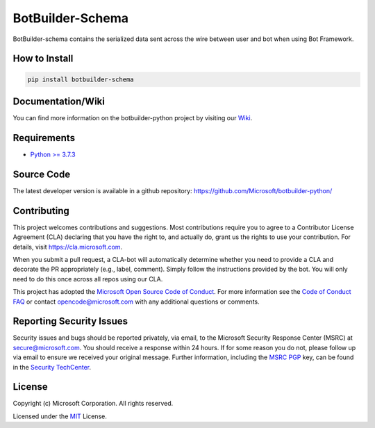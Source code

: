
=================
BotBuilder-Schema
=================

.. image:: https://fuselabs.visualstudio.com/SDK_v4/_apis/build/status/Python/SDK_v4-Python-CI?branchName=master
   :target:  https://fuselabs.visualstudio.com/SDK_v4/_apis/build/status/Python/SDK_v4-Python-CI
   :align: right
   :alt: Azure DevOps status for master branch
.. image:: https://badge.fury.io/py/botbuilder-schema.svg
   :target: https://badge.fury.io/py/botbuilder-schema
   :alt: Latest PyPI package version

BotBuilder-schema contains the serialized data sent across the wire between user and bot when using Bot Framework.

How to Install
==============

.. code-block:: python
  
  pip install botbuilder-schema


Documentation/Wiki
==================

You can find more information on the botbuilder-python project by visiting our `Wiki`_.

Requirements
============

* `Python >= 3.7.3`_


Source Code
===========
The latest developer version is available in a github repository:
https://github.com/Microsoft/botbuilder-python/


Contributing
============

This project welcomes contributions and suggestions.  Most contributions require you to agree to a
Contributor License Agreement (CLA) declaring that you have the right to, and actually do, grant us
the rights to use your contribution. For details, visit https://cla.microsoft.com.

When you submit a pull request, a CLA-bot will automatically determine whether you need to provide
a CLA and decorate the PR appropriately (e.g., label, comment). Simply follow the instructions
provided by the bot. You will only need to do this once across all repos using our CLA.

This project has adopted the `Microsoft Open Source Code of Conduct`_.
For more information see the `Code of Conduct FAQ`_ or
contact `opencode@microsoft.com`_ with any additional questions or comments.

Reporting Security Issues
=========================

Security issues and bugs should be reported privately, via email, to the Microsoft Security
Response Center (MSRC) at `secure@microsoft.com`_. You should
receive a response within 24 hours. If for some reason you do not, please follow up via
email to ensure we received your original message. Further information, including the
`MSRC PGP`_ key, can be found in
the `Security TechCenter`_.

License
=======

Copyright (c) Microsoft Corporation. All rights reserved.

Licensed under the MIT_ License.

.. _Wiki: https://github.com/Microsoft/botbuilder-python/wiki
.. _Python >= 3.7.3: https://www.python.org/downloads/
.. _MIT: https://github.com/Microsoft/vscode/blob/master/LICENSE.txt
.. _Microsoft Open Source Code of Conduct: https://opensource.microsoft.com/codeofconduct/
.. _Code of Conduct FAQ: https://opensource.microsoft.com/codeofconduct/faq/
.. _opencode@microsoft.com: mailto:opencode@microsoft.com
.. _secure@microsoft.com: mailto:secure@microsoft.com
.. _MSRC PGP: https://technet.microsoft.com/en-us/security/dn606155
.. _Security TechCenter: https://github.com/Microsoft/vscode/blob/master/LICENSE.txt

.. <https://technet.microsoft.com/en-us/security/default>`_